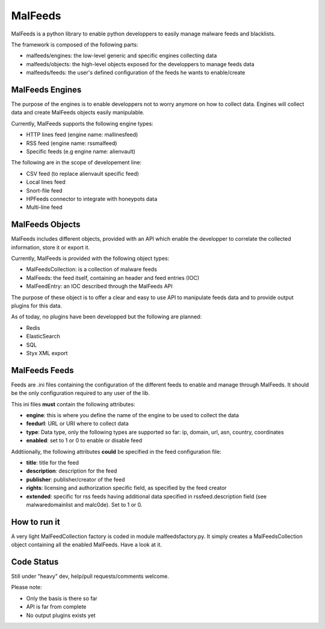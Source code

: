MalFeeds
========

MalFeeds is a python library to enable python developpers to easily manage malware feeds and blacklists.

The framework is composed of the following parts:

- malfeeds/engines: the low-level generic and specific engines collecting data
- malfeeds/objects: the high-level objects exposed for the developpers to manage feeds data
- malfeeds/feeds: the user's defined configuration of the feeds he wants to enable/create

MalFeeds Engines
----------------

The purpose of the engines is to enable developpers not to worry anymore on how to collect data. Engines will collect data and create MalFeeds objects easily manipulable.

Currently, MalFeeds supports the following engine types:

- HTTP lines feed (engine name: mallinesfeed)
- RSS feed (engine name: rssmalfeed)
- Specific feeds (e.g engine name: alienvault)

The following are in the scope of developement line:

- CSV feed (to replace alienvault specific feed)
- Local lines feed
- Snort-file feed
- HPFeeds connector to integrate with honeypots data
- Multi-line feed

MalFeeds Objects
----------------

MalFeeds includes different objects, provided with an API which enable the developper to correlate the collected information, store it or export it.

Currently, MalFeeds is provided with the following object types:

- MalFeedsCollection: is a collection of malware feeds
- MalFeeds: the feed itself, containing an header and feed entries (IOC)
- MalFeedEntry: an IOC described through the MalFeeds API

The purpose of these object is to offer a clear and easy to use API to manipulate feeds data and to provide output plugins for this data.

As of today, no plugins have been developped but the following are planned:

- Redis
- ElasticSearch
- SQL
- Styx XML export

MalFeeds Feeds
--------------

Feeds are .ini files containing the configuration of the different feeds to enable and manage through MalFeeds. It should be the only configuration required to any user of the lib.

This ini files **must** contain the following attributes:

- **engine**: this is where you define the name of the engine to be used to collect the data
- **feedurl**: URL or URI where to collect data
- **type**: Data type, only the following types are supported so far: ip, domain, url, asn, country, coordinates
- **enabled**: set to 1 or 0 to enable or disable feed

Addtiionally, the following attributes **could** be specified in the feed configuration file:

- **title**: title for the feed
- **description**: description for the feed
- **publisher**: publisher/creator of the feed
- **rights**: licensing and authorization specific field, as specified by the feed creator
- **extended**: specific for rss feeds having additional data specified in rssfeed.description field (see malwaredomainlist and malc0de). Set to 1 or 0.


How to run it
-------------

A very light MalFeedCollection factory is coded in module malfeedsfactory.py. It simply creates a MalFeedsCollection object containing all the enabled MalFeeds.
Have a look at it.

Code Status
-----------

Still under "heavy" dev, help/pull requests/comments welcome.

Please note:

- Only the basis is there so far
- API is far from complete
- No output plugins exists yet
